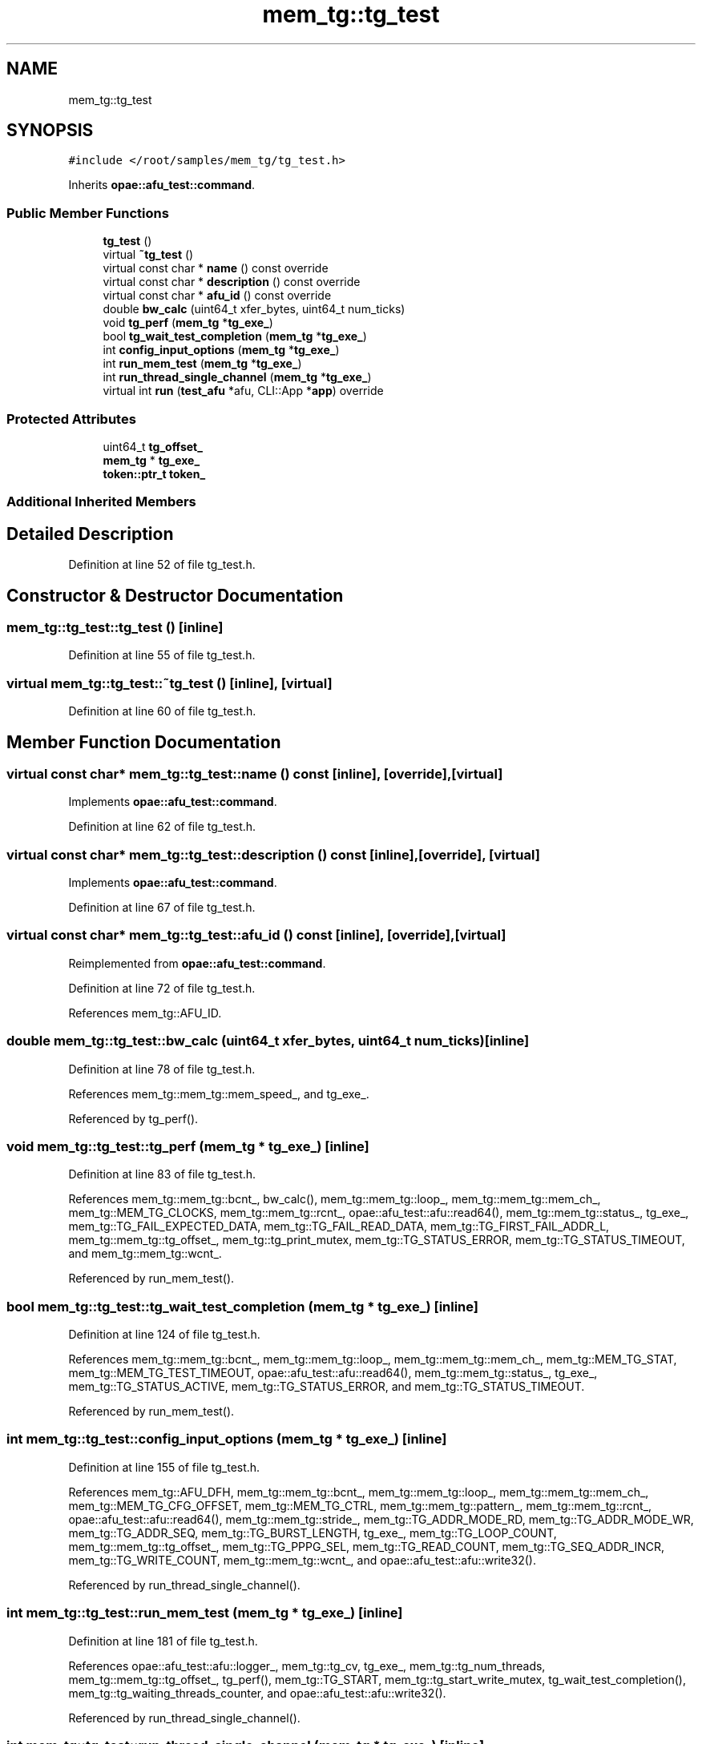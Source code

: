 .TH "mem_tg::tg_test" 3 "Fri Feb 23 2024" "Version -.." "OPAE C API" \" -*- nroff -*-
.ad l
.nh
.SH NAME
mem_tg::tg_test
.SH SYNOPSIS
.br
.PP
.PP
\fC#include </root/samples/mem_tg/tg_test\&.h>\fP
.PP
Inherits \fBopae::afu_test::command\fP\&.
.SS "Public Member Functions"

.in +1c
.ti -1c
.RI "\fBtg_test\fP ()"
.br
.ti -1c
.RI "virtual \fB~tg_test\fP ()"
.br
.ti -1c
.RI "virtual const char * \fBname\fP () const override"
.br
.ti -1c
.RI "virtual const char * \fBdescription\fP () const override"
.br
.ti -1c
.RI "virtual const char * \fBafu_id\fP () const override"
.br
.ti -1c
.RI "double \fBbw_calc\fP (uint64_t xfer_bytes, uint64_t num_ticks)"
.br
.ti -1c
.RI "void \fBtg_perf\fP (\fBmem_tg\fP *\fBtg_exe_\fP)"
.br
.ti -1c
.RI "bool \fBtg_wait_test_completion\fP (\fBmem_tg\fP *\fBtg_exe_\fP)"
.br
.ti -1c
.RI "int \fBconfig_input_options\fP (\fBmem_tg\fP *\fBtg_exe_\fP)"
.br
.ti -1c
.RI "int \fBrun_mem_test\fP (\fBmem_tg\fP *\fBtg_exe_\fP)"
.br
.ti -1c
.RI "int \fBrun_thread_single_channel\fP (\fBmem_tg\fP *\fBtg_exe_\fP)"
.br
.ti -1c
.RI "virtual int \fBrun\fP (\fBtest_afu\fP *afu, CLI::App *\fBapp\fP) override"
.br
.in -1c
.SS "Protected Attributes"

.in +1c
.ti -1c
.RI "uint64_t \fBtg_offset_\fP"
.br
.ti -1c
.RI "\fBmem_tg\fP * \fBtg_exe_\fP"
.br
.ti -1c
.RI "\fBtoken::ptr_t\fP \fBtoken_\fP"
.br
.in -1c
.SS "Additional Inherited Members"
.SH "Detailed Description"
.PP 
Definition at line 52 of file tg_test\&.h\&.
.SH "Constructor & Destructor Documentation"
.PP 
.SS "mem_tg::tg_test::tg_test ()\fC [inline]\fP"

.PP
Definition at line 55 of file tg_test\&.h\&.
.SS "virtual mem_tg::tg_test::~tg_test ()\fC [inline]\fP, \fC [virtual]\fP"

.PP
Definition at line 60 of file tg_test\&.h\&.
.SH "Member Function Documentation"
.PP 
.SS "virtual const char* mem_tg::tg_test::name () const\fC [inline]\fP, \fC [override]\fP, \fC [virtual]\fP"

.PP
Implements \fBopae::afu_test::command\fP\&.
.PP
Definition at line 62 of file tg_test\&.h\&.
.SS "virtual const char* mem_tg::tg_test::description () const\fC [inline]\fP, \fC [override]\fP, \fC [virtual]\fP"

.PP
Implements \fBopae::afu_test::command\fP\&.
.PP
Definition at line 67 of file tg_test\&.h\&.
.SS "virtual const char* mem_tg::tg_test::afu_id () const\fC [inline]\fP, \fC [override]\fP, \fC [virtual]\fP"

.PP
Reimplemented from \fBopae::afu_test::command\fP\&.
.PP
Definition at line 72 of file tg_test\&.h\&.
.PP
References mem_tg::AFU_ID\&.
.SS "double mem_tg::tg_test::bw_calc (uint64_t xfer_bytes, uint64_t num_ticks)\fC [inline]\fP"

.PP
Definition at line 78 of file tg_test\&.h\&.
.PP
References mem_tg::mem_tg::mem_speed_, and tg_exe_\&.
.PP
Referenced by tg_perf()\&.
.SS "void mem_tg::tg_test::tg_perf (\fBmem_tg\fP * tg_exe_)\fC [inline]\fP"

.PP
Definition at line 83 of file tg_test\&.h\&.
.PP
References mem_tg::mem_tg::bcnt_, bw_calc(), mem_tg::mem_tg::loop_, mem_tg::mem_tg::mem_ch_, mem_tg::MEM_TG_CLOCKS, mem_tg::mem_tg::rcnt_, opae::afu_test::afu::read64(), mem_tg::mem_tg::status_, tg_exe_, mem_tg::TG_FAIL_EXPECTED_DATA, mem_tg::TG_FAIL_READ_DATA, mem_tg::TG_FIRST_FAIL_ADDR_L, mem_tg::mem_tg::tg_offset_, mem_tg::tg_print_mutex, mem_tg::TG_STATUS_ERROR, mem_tg::TG_STATUS_TIMEOUT, and mem_tg::mem_tg::wcnt_\&.
.PP
Referenced by run_mem_test()\&.
.SS "bool mem_tg::tg_test::tg_wait_test_completion (\fBmem_tg\fP * tg_exe_)\fC [inline]\fP"

.PP
Definition at line 124 of file tg_test\&.h\&.
.PP
References mem_tg::mem_tg::bcnt_, mem_tg::mem_tg::loop_, mem_tg::mem_tg::mem_ch_, mem_tg::MEM_TG_STAT, mem_tg::MEM_TG_TEST_TIMEOUT, opae::afu_test::afu::read64(), mem_tg::mem_tg::status_, tg_exe_, mem_tg::TG_STATUS_ACTIVE, mem_tg::TG_STATUS_ERROR, and mem_tg::TG_STATUS_TIMEOUT\&.
.PP
Referenced by run_mem_test()\&.
.SS "int mem_tg::tg_test::config_input_options (\fBmem_tg\fP * tg_exe_)\fC [inline]\fP"

.PP
Definition at line 155 of file tg_test\&.h\&.
.PP
References mem_tg::AFU_DFH, mem_tg::mem_tg::bcnt_, mem_tg::mem_tg::loop_, mem_tg::mem_tg::mem_ch_, mem_tg::MEM_TG_CFG_OFFSET, mem_tg::MEM_TG_CTRL, mem_tg::mem_tg::pattern_, mem_tg::mem_tg::rcnt_, opae::afu_test::afu::read64(), mem_tg::mem_tg::stride_, mem_tg::TG_ADDR_MODE_RD, mem_tg::TG_ADDR_MODE_WR, mem_tg::TG_ADDR_SEQ, mem_tg::TG_BURST_LENGTH, tg_exe_, mem_tg::TG_LOOP_COUNT, mem_tg::mem_tg::tg_offset_, mem_tg::TG_PPPG_SEL, mem_tg::TG_READ_COUNT, mem_tg::TG_SEQ_ADDR_INCR, mem_tg::TG_WRITE_COUNT, mem_tg::mem_tg::wcnt_, and opae::afu_test::afu::write32()\&.
.PP
Referenced by run_thread_single_channel()\&.
.SS "int mem_tg::tg_test::run_mem_test (\fBmem_tg\fP * tg_exe_)\fC [inline]\fP"

.PP
Definition at line 181 of file tg_test\&.h\&.
.PP
References opae::afu_test::afu::logger_, mem_tg::tg_cv, tg_exe_, mem_tg::tg_num_threads, mem_tg::mem_tg::tg_offset_, tg_perf(), mem_tg::TG_START, mem_tg::tg_start_write_mutex, tg_wait_test_completion(), mem_tg::tg_waiting_threads_counter, and opae::afu_test::afu::write32()\&.
.PP
Referenced by run_thread_single_channel()\&.
.SS "int mem_tg::tg_test::run_thread_single_channel (\fBmem_tg\fP * tg_exe_)\fC [inline]\fP"

.PP
Definition at line 209 of file tg_test\&.h\&.
.PP
References config_input_options(), run_mem_test(), and tg_exe_\&.
.PP
Referenced by run()\&.
.SS "virtual int mem_tg::tg_test::run (\fBtest_afu\fP * afu, CLI::App * app)\fC [inline]\fP, \fC [override]\fP, \fC [virtual]\fP"

.PP
Implements \fBopae::afu_test::command\fP\&.
.PP
Definition at line 218 of file tg_test\&.h\&.
.PP
References app, mem_tg::mem_tg::duplicate(), mem_tg::mem_tg::mem_ch_, mem_tg::mem_tg::mem_speed_, mem_tg::MEM_TG_CTRL, opae::afu_test::afu::read64(), run_thread_single_channel(), tg_exe_, mem_tg::tg_num_threads, mem_tg::tg_waiting_threads_counter, and token_\&.
.SH "Field Documentation"
.PP 
.SS "uint64_t mem_tg::tg_test::tg_offset_\fC [protected]\fP"

.PP
Definition at line 312 of file tg_test\&.h\&.
.SS "\fBmem_tg\fP* mem_tg::tg_test::tg_exe_\fC [protected]\fP"

.PP
Definition at line 313 of file tg_test\&.h\&.
.PP
Referenced by bw_calc(), config_input_options(), run(), run_mem_test(), run_thread_single_channel(), tg_perf(), and tg_wait_test_completion()\&.
.SS "\fBtoken::ptr_t\fP mem_tg::tg_test::token_\fC [protected]\fP"

.PP
Definition at line 314 of file tg_test\&.h\&.
.PP
Referenced by run()\&.

.SH "Author"
.PP 
Generated automatically by Doxygen for OPAE C API from the source code\&.
